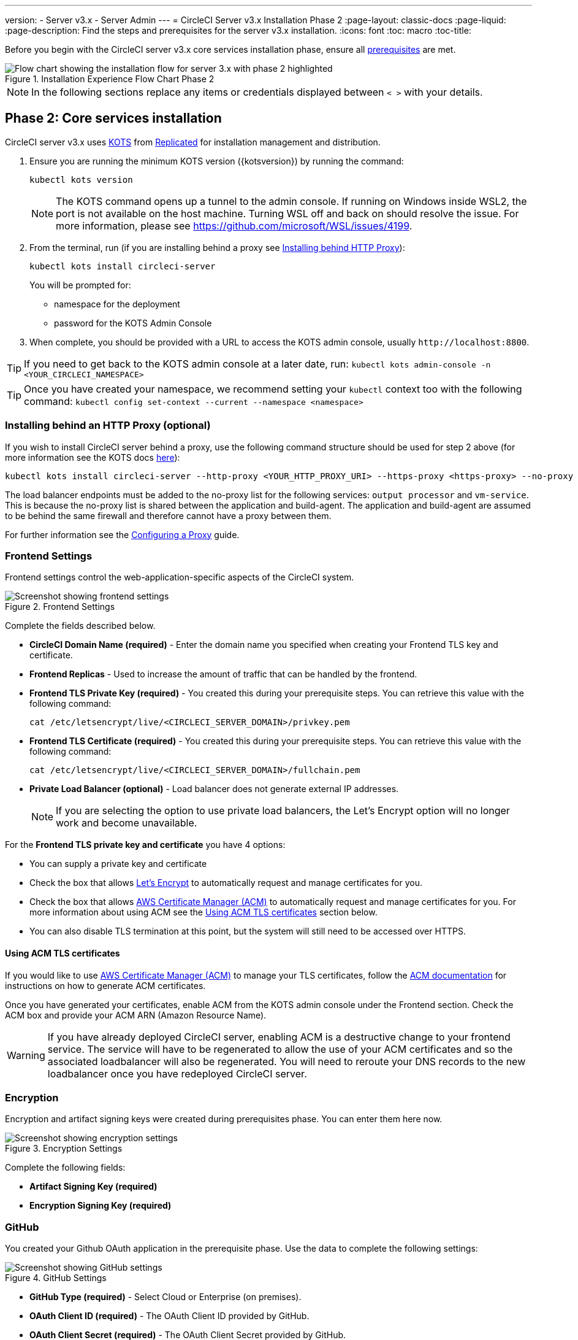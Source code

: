 ---
version:
- Server v3.x
- Server Admin
---
= CircleCI Server v3.x Installation Phase 2
:page-layout: classic-docs
:page-liquid:
:page-description: Find the steps and prerequisites for the server v3.x installation.
:icons: font
:toc: macro
:toc-title:

// This doc uses ifdef and ifndef directives to display or hide content specific to Google Cloud Storage (env-gcp) and AWS (env-aws). Currently, this affects only the generated PDFs. To ensure compatability with the Jekyll version, the directives test for logical opposites. For example, if the attribute is NOT env-aws, display this content. For more information, see https://docs.asciidoctor.org/asciidoc/latest/directives/ifdef-ifndef/.

Before you begin with the CircleCI server v3.x core services installation phase, ensure all xref:server-3-install-prerequisites.adoc[prerequisites] are met.

.Installation Experience Flow Chart Phase 2
image::server-install-flow-chart-phase2.png[Flow chart showing the installation flow for server 3.x with phase 2 highlighted]

NOTE: In the following sections replace any items or credentials displayed between `< >` with your details.

toc::[]

== Phase 2: Core services installation
CircleCI server v3.x uses https://kots.io[KOTS] from https://www.replicated.com/[Replicated] for installation management and distribution.

. Ensure you are running the minimum KOTS version ({kotsversion}) by running the command:
+
```bash
kubectl kots version
```
+
NOTE: The KOTS command opens up a tunnel to the admin console. If running on Windows inside WSL2, the port is not available on the host machine. Turning WSL off and back on should resolve the issue. For more information, please see
https://github.com/microsoft/WSL/issues/4199.

. From the terminal, run (if you are installing behind a proxy see https://circleci.com/docs/server-3-install/#installing-behind-an-http-proxy[Installing behind HTTP Proxy]):
+
```bash
kubectl kots install circleci-server
```
+
You will be prompted for:
+
* namespace for the deployment
* password for the KOTS Admin Console

. When complete, you should be provided with a URL to access the KOTS admin console, usually `\http://localhost:8800`.

TIP: If you need to get back to the KOTS admin console at a later date, run: `kubectl kots admin-console -n <YOUR_CIRCLECI_NAMESPACE>`

TIP: Once you have created your namespace, we recommend setting your `kubectl` context too with the following command: `kubectl config set-context --current --namespace <namespace>`

=== Installing behind an HTTP Proxy (optional)

If you wish to install CircleCI server behind a proxy, use the following command structure should be used for step 2 above (for more information see the KOTS docs https://kots.io/kotsadm/installing/online-install/#proxies[here]):

```bash
kubectl kots install circleci-server --http-proxy <YOUR_HTTP_PROXY_URI> --https-proxy <https-proxy> --no-proxy <YOUR_NO_PROXY_LIST>
```

The load balancer endpoints must be added to the no-proxy list for the following services: `output processor` and `vm-service`. This is because the no-proxy list is shared between the application and build-agent. The application and build-agent are assumed to be behind the same firewall and therefore cannot have a proxy between them.

For further information see the https://circleci.com/docs/server-3-operator-proxy[Configuring a Proxy] guide.

=== Frontend Settings
Frontend settings control the web-application-specific aspects of the CircleCI system.

.Frontend Settings
image::server-3-frontend-settings.png[Screenshot showing frontend settings]

Complete the fields described below.

* *CircleCI Domain Name (required)* - Enter the domain name you specified when creating your Frontend TLS key and certificate.

* *Frontend Replicas* - Used to increase the amount of traffic that can be handled by the frontend.

* *Frontend TLS Private Key (required)* - You created this during your prerequisite steps. You can retrieve this value with the following command:
+
```bash
cat /etc/letsencrypt/live/<CIRCLECI_SERVER_DOMAIN>/privkey.pem
```

* *Frontend TLS Certificate (required)* - You created this during your prerequisite steps. You can retrieve this value with the following command:
+
```bash
cat /etc/letsencrypt/live/<CIRCLECI_SERVER_DOMAIN>/fullchain.pem
```
* *Private Load Balancer (optional)* - Load balancer does not generate external IP addresses.
+
NOTE: If you are selecting the option to use private load balancers, the Let's Encrypt option will no longer work and become unavailable.

For the **Frontend TLS private key and certificate** you have 4 options: 

* You can supply a private key and certificate
* Check the box that allows https://letsencrypt.org/[Let's Encrypt] to automatically request and manage certificates for you. 
* Check the box that allows https://docs.aws.amazon.com/acm/latest/userguide/acm-overview.html[AWS Certificate Manager (ACM)] to automatically request and manage certificates for you. For more information about using ACM see the <<using-acm-tls-certificates>> section below.
* You can also disable TLS termination at this point, but the system will still need to be accessed over HTTPS.


[#using-acm-tls-certificates]
==== Using ACM TLS certificates

If you would like to use https://docs.aws.amazon.com/acm/latest/userguide/acm-overview.html[AWS Certificate Manager (ACM)] to manage your TLS certificates, follow the https://docs.aws.amazon.com/acm/latest/userguide/gs-acm-request-public.html[ACM documentation] for instructions on how to generate ACM certificates.

Once you have generated your certificates, enable ACM from the KOTS admin console under the Frontend section. Check the ACM box and provide your ACM ARN (Amazon Resource Name).

[WARNING]
==== 
If you have already deployed CircleCI server, enabling ACM is a destructive change to your frontend service. The service will have to be regenerated to allow the use of your ACM certificates and so the associated loadbalancer will also be regenerated. 
You will need to reroute your DNS records to the new loadbalancer once you have redeployed CircleCI server.
====

=== Encryption

Encryption and artifact signing keys were created during prerequisites phase. You can enter them here now.

.Encryption Settings
image::server-3-encryption-settings.png[Screenshot showing encryption settings]

Complete the following fields:

* *Artifact Signing Key (required)*

* *Encryption Signing Key (required)*

=== GitHub

You created your Github OAuth application in the prerequisite phase. Use the data to complete the following settings:

.GitHub Settings
image::server-3-github-settings.png[Screenshot showing GitHub settings]

* *GitHub Type (required)* -
Select Cloud or Enterprise (on premises).

* *OAuth Client ID (required)* -
The OAuth Client ID provided by GitHub.

* *OAuth Client Secret (required)* -
The OAuth Client Secret provided by GitHub.

* *Github Enterprise Fingerprint* -
Required when using a proxy. Include the output of `ssh-keyscan github.example.com` in the text field.

=== Object storage

You created your Object Storage Bucket and Keys in the prerequisite steps. Use the data to complete the following settings depending on your platform.

.Object Storage Settings
image::server-3-object-storage.png[Screenshot showing object storage settings]

// Don't include this section in the GCP PDF.

ifndef::env-gcp[]

==== S3 compatible

* *Storage Bucket Name (required)* -
The bucket used for server.

* *AWS S3 Region (optional)* -
AWS region of bucket if your provider is AWS. S3 Endpoint is ignored if this option is set.

* *S3 Endpoint (optional)* -
API endpoint of S3 storage provider. Required if your provider is not AWS. AWS S3 Region is ignored if this option is set.

* *Storage Object Expiry (required)* -
Number of days to retain your test results and artifacts. Set to 0 to disable and retain objects indefinitely.

===== Authentication
One of the following is required. Either select IAM keys and provide:

* *Access Key ID (required)* -
Access Key ID for S3 bucket access.

* *Secret Key (required)* -
Secret Key for S3 bucket access.

* *`policy.json` (required)* - As outlined in the https://circleci.com/docs/CircleCI-Server-3.4.1-AWS-Installation-Guide.pdf[server AWS Installation Guide], on page 11.

Or select IAM role and provide:

* *Role ARN (required)* -
https://docs.aws.amazon.com/eks/latest/userguide/iam-roles-for-service-accounts.html[Role ARN for Service Accounts] (Amazon Resource Name) for S3 bucket access.

* *`policy.json` (required)* - As outlined in the https://circleci.com/docs/CircleCI-Server-3.4.1-AWS-Installation-Guide.pdf[server AWS Installation Guide], on page 8.

// Stop hiding from GCP PDF:

endif::env-gcp[]

// Don't include this section in the AWS PDF:

ifndef::env-aws[]

==== Google Cloud Storage
You should have created your Google Cloud Storage bucket and service account during the prerequisite steps.

* *Storage Bucket Name (required)* -
The bucket used for server.

* *Storage Object Expiry (required)* -
Number of days to retain your test results and artifacts. Set to 0 to disable and retain objects indefinitely.

===== Authentication

* You can choose one of the following:
** *Service Account JSON (required)* - A JSON format key of the Service Account to use for bucket access.
** *Service Account Email (required)* - Service Account Email id if using Google Workload Identity.

endif::env-aws[]

// Stop hiding from AWS PDF

****
Skip over the next few sections - **Output Processor**, **Nomad** and **VM Service**. We will set these up in the next phase of the installation.
****

=== Postgres, MongoDB, Vault settings

You can skip these sections unless you plan on using an existing Postgres, MongoDB or Vault instance, in which case, see the https://circleci.com/docs/server-3-operator-externalizing-services/[Externalizing Services doc]. By default, CircleCI server v3.x will create its own Postgres, MongoDB and Vault instances within the CircleCI namespace. The instances inside the CircleCI namespace will be included in the CircleCI backup and restore process.

=== Save and deploy
Once you have completed the fields detailed above, you can deploy. The deployment installs the core services and provides you with an IP address for the Kong load balancer. That IP address is critical in setting up a DNS record and completing the first phase of the installation.

NOTE: From server v3.3.0, we have replaced https://github.com/traefik/traefik-helm-chart[Traefik] with https://github.com/Kong/charts[Kong] as our reverse proxy. However, to minimize disruption when upgrading, we chose not to rename the service used by Kong. Although you will see a service named `circleci-server-traefik`, this service is actually for Kong.

=== Create DNS entry
Create a DNS entry for your Kong load balancer, for example, `circleci.your.domain.com` and `app.circleci.your.domain.com`. The DNS entry should align with the DNS names used when creating your TLS certificate and GitHub OAuth app during the prerequisites steps. All traffic will be routed through this DNS record.

You need the IP address or, if using AWS, the DNS name of the Kong load balancer. You can find this information with the following command:

[source, shell]
----
kubectl get service circleci-server-traefik --namespace=<YOUR_CIRCLECI_NAMESPACE>
----

For more information on adding a new DNS record, see the following documentation:

* link:https://cloud.google.com/dns/docs/records#adding_a_record[Managing Records] (GCP)

* link:https://docs.aws.amazon.com/Route53/latest/DeveloperGuide/resource-record-sets-creating.html[Creating records by using the Amazon Route 53 Console] (AWS)

NOTE: The Kong load balancer has a healthcheck that serves a JSON payload at https://loadbalancer-address/status

=== Validation

You should now be able to navigate to your CircleCI server installation and log in to the application successfully.

Now we will move on to build services. It may take a while for all your services to be up. You can periodically check by running the following command (you are looking for the “frontend” pod to show a status of _running_ and **ready** should show 1/1):

----
kubectl get pods -n <YOUR_CIRCLECI_NAMESPACE>
----

ifndef::pdf[]
## What to read next

* https://circleci.com/docs/server-3-install-build-services/[Server 3.x Phase 3: Execution Environment Installation]
endif::[]
